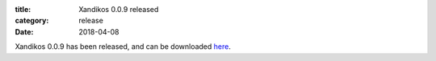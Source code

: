 :title: Xandikos 0.0.9 released
:category: release
:date: 2018-04-08

Xandikos 0.0.9 has been released, and can be downloaded `here <https://jelmer.uk/code/xandikos/v0.0.9?path=>`_.
